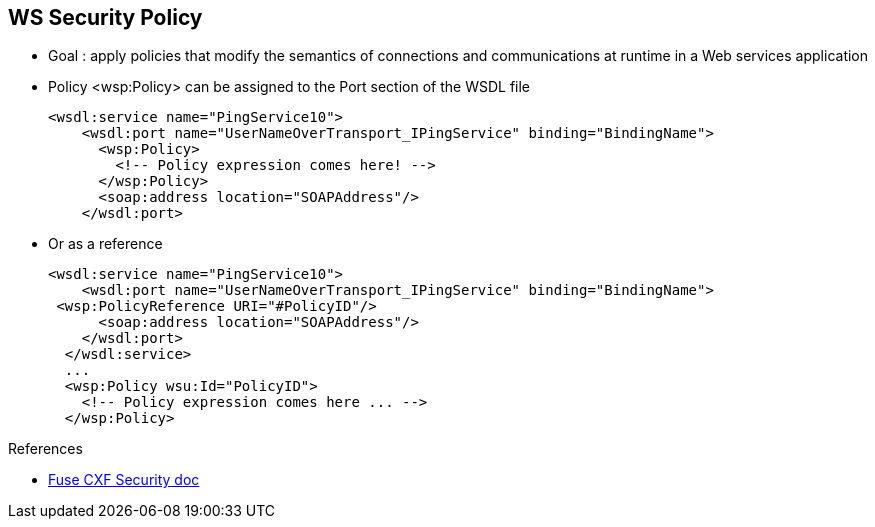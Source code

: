 :noaudio:

[#ws-security-policy]
== WS Security Policy

* Goal : apply policies that modify the semantics of connections and communications at runtime in a Web services application
* Policy +<wsp:Policy>+ can be assigned to the Port section of the WSDL file
+
[source,xml]
----
<wsdl:service name="PingService10">
    <wsdl:port name="UserNameOverTransport_IPingService" binding="BindingName">
      <wsp:Policy>
        <!-- Policy expression comes here! -->
      </wsp:Policy>
      <soap:address location="SOAPAddress"/>
    </wsdl:port>
----

* Or as a reference
+
[source,xml]
----
<wsdl:service name="PingService10">
    <wsdl:port name="UserNameOverTransport_IPingService" binding="BindingName">
 <wsp:PolicyReference URI="#PolicyID"/>
      <soap:address location="SOAPAddress"/>
    </wsdl:port>
  </wsdl:service>
  ...
  <wsp:Policy wsu:Id="PolicyID">
    <!-- Policy expression comes here ... -->
  </wsp:Policy>
----

.References
* https://access.redhat.com/documentation/en-US/Red_Hat_JBoss_Fuse/6.2.1/html/Apache_CXF_Security_Guide/WsPolicy.html#WsPolicy-Intro[Fuse CXF Security doc]

ifdef::showscript[]
[.notes]
****

== WS Security Policy

The WS Security Policy like the WS Security specification extends the SOAP Specification but is based on Policies.
The Web Services policies have been defined within the WS-Policy specification and define a framework for allowing web services to express their constraints and requirements.
Such constraints and requirements are expressed as security policy assertions for the WS-SecurityPolicy specification with respect to security features provided in SOAP Message Security [WSS10, WSS11].

As such policies can't be defined using Java Annotations, by consequence, it is only possible to use the WS-Security Policy using the approach WSDL to Java.

The Policy Assertions are defined within the namespace +http://docs.oasis-open.org/ws-sx/ws-securitypolicy/200702+ which is associated by convention to the prefix wsp and will describe how messages are to be secured.

In general, a +<wsp:Policy/> element is composed of multiple different policy settings (where individual policy settings are specified as policy assertions). Hence, the policy defined by a wsp:Policy element is really a composite object.
The content of the wsp:Policy element is called a policy expression, where the policy expression consists of various logical combinations of the basic policy assertions. By tailoring the syntax of the policy expression, you can determine what
combinations of policy assertions must be satisfied at runtime in order to satisfy the policy overall.

A policy is built up using policy assertions, which can additionally be qualified using the wsp:Optional attribute, and various nested combinations of the wsp:All and wsp:ExactlyOne elements.
The net effect of composing these elements is to produce a range of acceptable policy alternatives.

There are 2 ways to configure the WS Policies. You can define them within the WSDL File within the +<wsdl:port/>+ section or refer it within the Port Binding section using a +<PolicyReference/>+ as you can see within the 2 snippets code
of this slide. A policy can be assigned globally for the binding of a Service but you can also define a policy that you will assign to the Input or Output Body message. Typically, such a policy will be used to specify that the body must be signed and/or encrypted like also the Header section.

WARNING: The WS-SecurityPolicy fragment does not include "everything" that is required for a runtime to be able to able to create the messages. It does not describe things such as locations of key stores, user names and passwords, etc...
Those need to be configured in at runtime to augment the WS-SecurityPolicy fragment using what has been presented previously.

****
endif::showscript[]